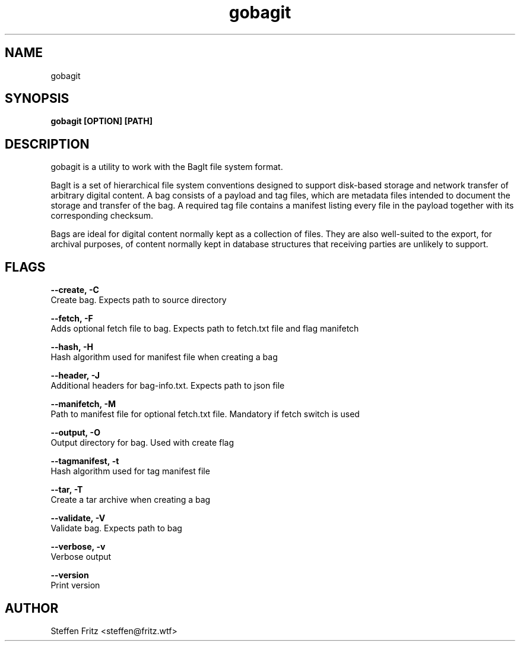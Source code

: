 .\" Copyright (c) 2019-2022, Steffen Fritz
.\"
.\" %%%LICENSE_START(GPLv2+_DOC_FULL)
.\" This is free documentation; you can redistribute it and/or
.\" modify it under the terms of the GNU General Public License as
.\" published by the Free Software Foundation; either version 2 of
.\" the License, or (at your option) any later version.
.\"
.\" The GNU General Public License's references to "object code"
.\" and "executables" are to be interpreted as the output of any
.\" document formatting or typesetting system, including
.\" intermediate and printed output.
.\"
.\" This manual is distributed in the hope that it will be useful,
.\" but WITHOUT ANY WARRANTY; without even the implied warranty of
.\" MERCHANTABILITY or FITNESS FOR A PARTICULAR PURPOSE.  See the
.\" GNU General Public License for more details.
.\"
.\" You should have received a copy of the GNU General Public
.\" License along with this manual; if not, see
.\" <http://www.gnu.org/licenses/>.
.\" %%%LICENSE_END

.TH gobagit 1 "March 2022" "version 0.5.0"
.SH NAME
gobagit
.SH SYNOPSIS
.B gobagit [OPTION] [PATH]
.SH DESCRIPTION
gobagit is a utility to work with the BagIt file system format.

BagIt is a set of hierarchical file system conventions designed to support disk-based storage and network transfer of
arbitrary digital content. A bag consists of a payload and tag files, which are metadata files intended to document the storage and transfer of the bag. A required tag file contains a manifest listing every file in the payload together with its corresponding checksum.

Bags are ideal for digital content normally kept as a collection of files. They are also well-suited to the export, for archival purposes, of content normally kept in database structures that receiving parties are unlikely to support. 


.SH FLAGS

.BR \--create,\ -C\fR
        Create bag. Expects path to source directory

.BR \--fetch,\ -F\fR
        Adds optional fetch file to bag. Expects path to fetch.txt file and flag manifetch

.BR \--hash,\ -H\fR
        Hash algorithm used for manifest file when creating a bag

.BR \--header,\ -J\fR
        Additional headers for bag-info.txt. Expects path to json file

.BR \--manifetch,\ -M\fR
        Path to manifest file for optional fetch.txt file. Mandatory if fetch switch is used

.BR \--output,\ -O\fR
        Output directory for bag. Used with create flag

.BR \--tagmanifest,\ -t\fR
        Hash algorithm used for tag manifest file

.BR \--tar,\ -T\fR
        Create a tar archive when creating a bag

.BR \--validate,\ -V\fR
        Validate bag. Expects path to bag

.BR \--verbose,\ -v\fR
        Verbose output

.BR \--version\fR
        Print version


.SH AUTHOR
Steffen Fritz <steffen@fritz.wtf>

